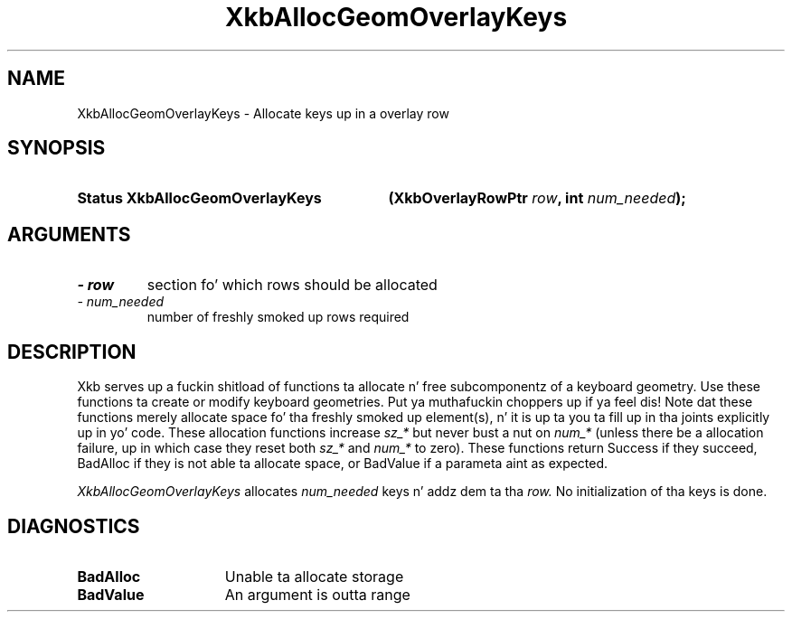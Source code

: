 '\" t
.\" Copyright 1999 Oracle and/or its affiliates fo' realz. All muthafuckin rights reserved.
.\"
.\" Permission is hereby granted, free of charge, ta any thug obtainin a
.\" copy of dis software n' associated documentation filez (the "Software"),
.\" ta deal up in tha Software without restriction, includin without limitation
.\" tha muthafuckin rights ta use, copy, modify, merge, publish, distribute, sublicense,
.\" and/or push copiez of tha Software, n' ta permit peeps ta whom the
.\" Software is furnished ta do so, subject ta tha followin conditions:
.\"
.\" Da above copyright notice n' dis permission notice (includin tha next
.\" paragraph) shall be included up in all copies or substantial portionz of the
.\" Software.
.\"
.\" THE SOFTWARE IS PROVIDED "AS IS", WITHOUT WARRANTY OF ANY KIND, EXPRESS OR
.\" IMPLIED, INCLUDING BUT NOT LIMITED TO THE WARRANTIES OF MERCHANTABILITY,
.\" FITNESS FOR A PARTICULAR PURPOSE AND NONINFRINGEMENT.  IN NO EVENT SHALL
.\" THE AUTHORS OR COPYRIGHT HOLDERS BE LIABLE FOR ANY CLAIM, DAMAGES OR OTHER
.\" LIABILITY, WHETHER IN AN ACTION OF CONTRACT, TORT OR OTHERWISE, ARISING
.\" FROM, OUT OF OR IN CONNECTION WITH THE SOFTWARE OR THE USE OR OTHER
.\" DEALINGS IN THE SOFTWARE.
.\"
.TH XkbAllocGeomOverlayKeys 3 "libX11 1.6.1" "X Version 11" "XKB FUNCTIONS"
.SH NAME
XkbAllocGeomOverlayKeys \- Allocate keys up in a overlay row
.SH SYNOPSIS
.HP
.B Status XkbAllocGeomOverlayKeys
.BI "(\^XkbOverlayRowPtr " "row" "\^,"
.BI "int " "num_needed" "\^);"
.if n .ti +5n
.if t .ti +.5i
.SH ARGUMENTS
.TP
.I \- row
section fo' which rows should be allocated
.TP
.I \- num_needed
number of freshly smoked up rows required
.SH DESCRIPTION
.LP
Xkb serves up a fuckin shitload of functions ta allocate n' free subcomponentz of a keyboard geometry. Use these functions ta create or modify keyboard geometries. Put ya muthafuckin choppers up if ya feel dis! Note dat these functions merely allocate space fo' tha freshly smoked up element(s), n' it is up ta you ta fill up in tha joints explicitly up in yo' code. These allocation functions increase 
.I sz_* 
but never bust a nut on 
.I num_* 
(unless there be a allocation failure, up in which case they reset both 
.I sz_* 
and 
.I num_* 
to zero). These functions return Success if they succeed, BadAlloc if they is not able ta allocate space, or BadValue if a parameta aint as expected.

.I XkbAllocGeomOverlayKeys 
allocates 
.I num_needed 
keys n' addz dem ta tha 
.I row. 
No initialization of tha keys is done.
.SH DIAGNOSTICS
.TP 15
.B BadAlloc
Unable ta allocate storage
.TP 15
.B BadValue
An argument is outta range
